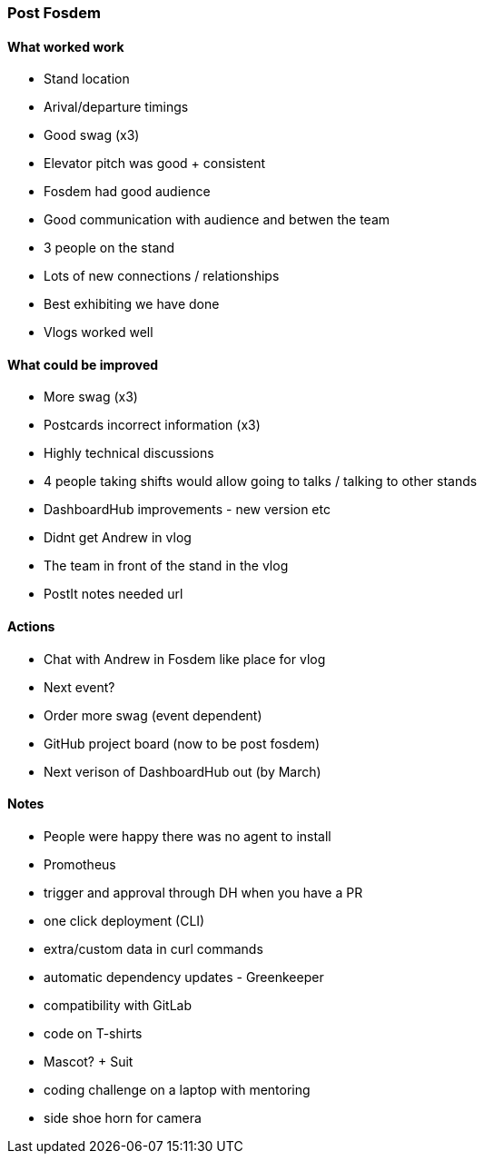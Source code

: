 === Post Fosdem

==== What worked work

- Stand location
- Arival/departure timings
- Good swag (x3)
- Elevator pitch was good + consistent
- Fosdem had good audience
- Good communication with audience and betwen the team
- 3 people on the stand
- Lots of new connections / relationships
- Best exhibiting we have done
- Vlogs worked well

==== What could be improved

- More swag (x3)
- Postcards incorrect information (x3)
- Highly technical discussions
- 4 people taking shifts would allow going to talks / talking to other stands
- DashboardHub improvements - new version etc
- Didnt get Andrew in vlog
- The team in front of the stand in the vlog
- PostIt notes needed url

==== Actions

- Chat with Andrew in Fosdem like place for vlog
- Next event?
- Order more swag (event dependent)
- GitHub project board (now to be post fosdem)
- Next verison of DashboardHub out (by March)

==== Notes

- People were happy there was no agent to install 
- Promotheus 
- trigger and approval through DH when you have a PR 
- one click deployment (CLI)
- extra/custom data in curl commands 
- automatic dependency updates - Greenkeeper 
- compatibility with GitLab 
- code on T-shirts 
- Mascot? + Suit
- coding challenge on a laptop with mentoring 
- side shoe horn for camera 
